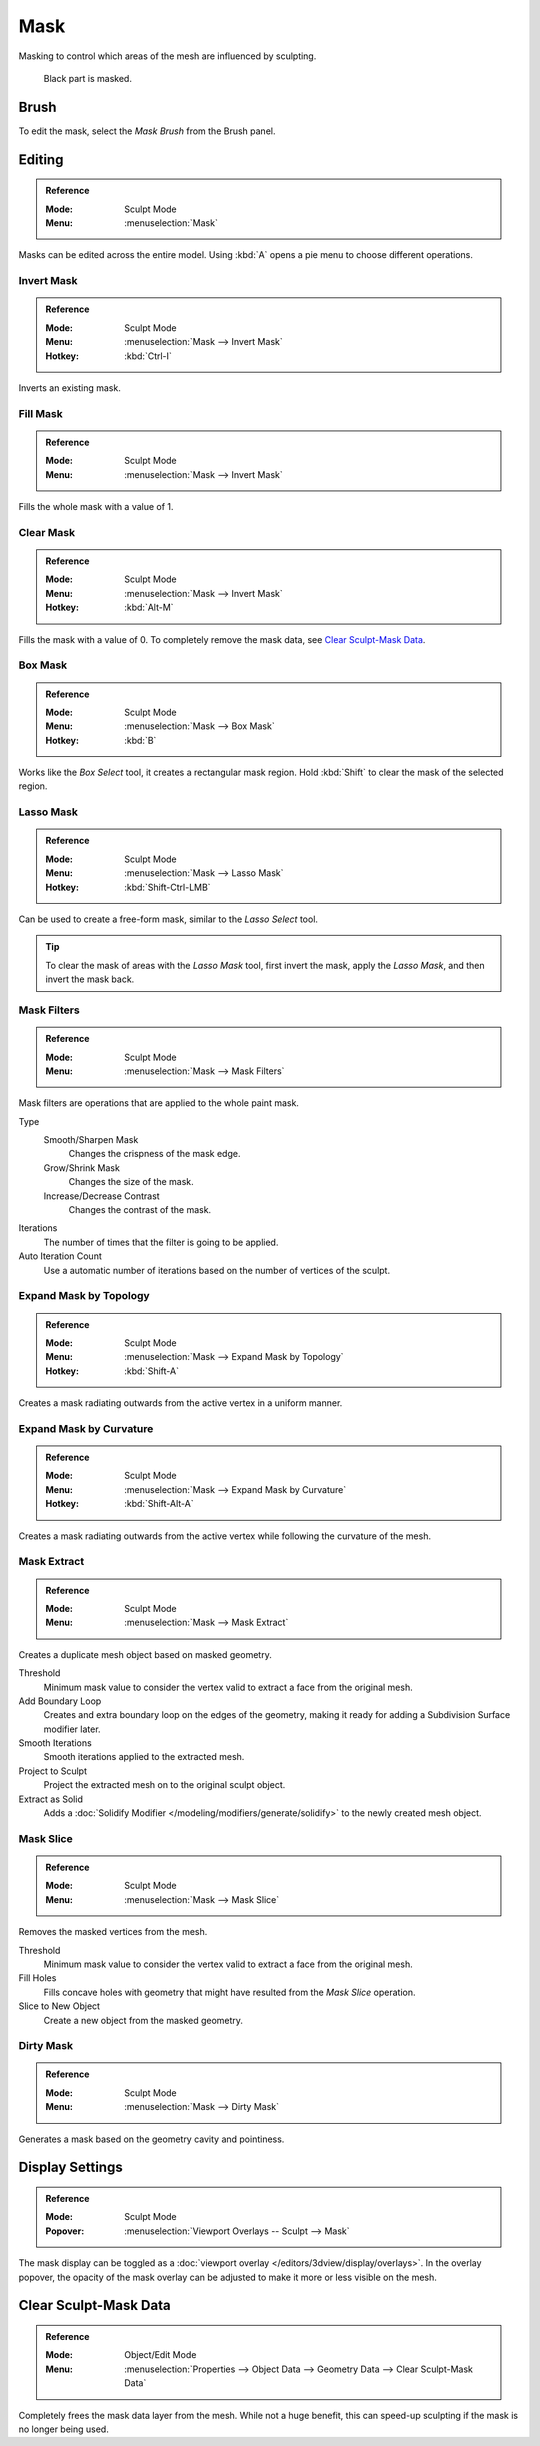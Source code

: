 .. _sculpt-mask-menu:
.. _bpy.ops.paint.mask:

****
Mask
****

Masking to control which areas of the mesh are influenced by sculpting.

.. figure:: /images/sculpt-paint_sculpting_hide-mask_example.jpg

   Black part is masked.


Brush
=====

To edit the mask, select the *Mask Brush* from the Brush panel.


Editing
=======

.. admonition:: Reference
   :class: refbox

   :Mode:      Sculpt Mode
   :Menu:      :menuselection:`Mask`

Masks can be edited across the entire model.
Using :kbd:`A` opens a pie menu to choose different operations.


Invert Mask
-----------

.. admonition:: Reference
   :class: refbox

   :Mode:      Sculpt Mode
   :Menu:      :menuselection:`Mask --> Invert Mask`
   :Hotkey:    :kbd:`Ctrl-I`

Inverts an existing mask.


.. _bpy.ops.paint.mask_flood_fill:

Fill Mask
---------

.. admonition:: Reference
   :class: refbox

   :Mode:      Sculpt Mode
   :Menu:      :menuselection:`Mask --> Invert Mask`

Fills the whole mask with a value of 1.


Clear Mask
----------

.. admonition:: Reference
   :class: refbox

   :Mode:      Sculpt Mode
   :Menu:      :menuselection:`Mask --> Invert Mask`
   :Hotkey:    :kbd:`Alt-M`

Fills the mask with a value of 0. To completely remove the mask data, see `Clear Sculpt-Mask Data`_.


.. _bpy.ops.paint.mask_box_gesture:

Box Mask
--------

.. admonition:: Reference
   :class: refbox

   :Mode:      Sculpt Mode
   :Menu:      :menuselection:`Mask --> Box Mask`
   :Hotkey:    :kbd:`B`

Works like the *Box Select* tool, it creates a rectangular mask region.
Hold :kbd:`Shift` to clear the mask of the selected region.


.. _bpy.ops.paint.mask_lasso_gesture:

Lasso Mask
----------

.. admonition:: Reference
   :class: refbox

   :Mode:      Sculpt Mode
   :Menu:      :menuselection:`Mask --> Lasso Mask`
   :Hotkey:    :kbd:`Shift-Ctrl-LMB`

Can be used to create a free-form mask, similar to the *Lasso Select* tool.

.. tip::

   To clear the mask of areas with the *Lasso Mask* tool, first invert the mask,
   apply the *Lasso Mask*, and then invert the mask back.


.. _bpy.ops.sculpt.mask_filter:

Mask Filters
------------

.. admonition:: Reference
   :class: refbox

   :Mode:      Sculpt Mode
   :Menu:      :menuselection:`Mask --> Mask Filters`

Mask filters are operations that are applied to the whole paint mask.

Type
   Smooth/Sharpen Mask
      Changes the crispness of the mask edge.
   Grow/Shrink Mask
      Changes the size of the mask.
   Increase/Decrease Contrast
      Changes the contrast of the mask.

Iterations
   The number of times that the filter is going to be applied.

Auto Iteration Count
   Use a automatic number of iterations based on the number of vertices of the sculpt.


.. _bpy.ops.sculpt.mask_expand:

Expand Mask by Topology
-----------------------

.. admonition:: Reference
   :class: refbox

   :Mode:      Sculpt Mode
   :Menu:      :menuselection:`Mask --> Expand Mask by Topology`
   :Hotkey:    :kbd:`Shift-A`

Creates a mask radiating outwards from the active vertex in a uniform manner.


Expand Mask by Curvature
------------------------

.. admonition:: Reference
   :class: refbox

   :Mode:      Sculpt Mode
   :Menu:      :menuselection:`Mask --> Expand Mask by Curvature`
   :Hotkey:    :kbd:`Shift-Alt-A`

Creates a mask radiating outwards from the active vertex while following the curvature of the mesh.


.. _bpy.ops.mesh.paint_mask_extract:

Mask Extract
------------

.. admonition:: Reference
   :class: refbox

   :Mode:      Sculpt Mode
   :Menu:      :menuselection:`Mask --> Mask Extract`

Creates a duplicate mesh object based on masked geometry.

Threshold
   Minimum mask value to consider the vertex valid to extract a face from the original mesh.

Add Boundary Loop
   Creates and extra boundary loop on the edges of the geometry,
   making it ready for adding a Subdivision Surface modifier later.

Smooth Iterations
   Smooth iterations applied to the extracted mesh.

Project to Sculpt
   Project the extracted mesh on to the original sculpt object.

Extract as Solid
   Adds a :doc:`Solidify Modifier </modeling/modifiers/generate/solidify>` to the newly created mesh object.


.. _bpy.ops.mesh.paint_mask_slice:

Mask Slice
----------

.. admonition:: Reference
   :class: refbox

   :Mode:      Sculpt Mode
   :Menu:      :menuselection:`Mask --> Mask Slice`

Removes the masked vertices from the mesh.

Threshold
   Minimum mask value to consider the vertex valid to extract a face from the original mesh.

Fill Holes
   Fills concave holes with geometry that might have resulted from the *Mask Slice* operation.

Slice to New Object
   Create a new object from the masked geometry.


.. _bpy.ops.sculpt.dirty_mask:

Dirty Mask
----------

.. admonition:: Reference
   :class: refbox

   :Mode:      Sculpt Mode
   :Menu:      :menuselection:`Mask --> Dirty Mask`

Generates a mask based on the geometry cavity and pointiness.


.. _bpy.types.Sculpt.show_mask:
.. _bpy.types.View3DOverlay.sculpt_mode_mask_opacity:

Display Settings
================

.. admonition:: Reference
   :class: refbox

   :Mode:      Sculpt Mode
   :Popover:   :menuselection:`Viewport Overlays -- Sculpt --> Mask`

The mask display can be toggled as a :doc:`viewport overlay </editors/3dview/display/overlays>`.
In the overlay popover, the opacity of the mask overlay can be adjusted to make it more or less visible on the mesh.


.. _bpy.ops.mesh.customdata_mask_clear:
.. _sculpt_mask_clear-data:

Clear Sculpt-Mask Data
======================

.. admonition:: Reference
   :class: refbox

   :Mode:      Object/Edit Mode
   :Menu:      :menuselection:`Properties --> Object Data --> Geometry Data --> Clear Sculpt-Mask Data`

Completely frees the mask data layer from the mesh. While not a huge benefit,
this can speed-up sculpting if the mask is no longer being used.
